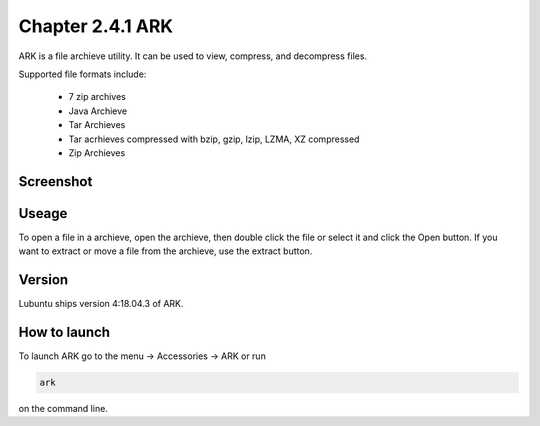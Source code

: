 Chapter 2.4.1 ARK
=================

ARK is a file archieve utility. It can be used to view, compress, and decompress files.

Supported file formats include:

 - 7 zip archives
 - Java Archieve
 - Tar Archieves
 - Tar acrhieves compressed with bzip, gzip, lzip, LZMA, XZ compressed 
 - Zip Archieves

Screenshot
----------
.. image:: ARK.png

Useage
------
To open a file in a archieve, open the archieve, then double click the file  or select it and click the Open button. If you want to extract or move a file from the archieve, use the extract button.  

Version
-------
Lubuntu ships version 4:18.04.3 of ARK. 

How to launch
-------------
To launch ARK go to the menu -> Accessories -> ARK or run 

.. code::

   ark
   
on the command line.


